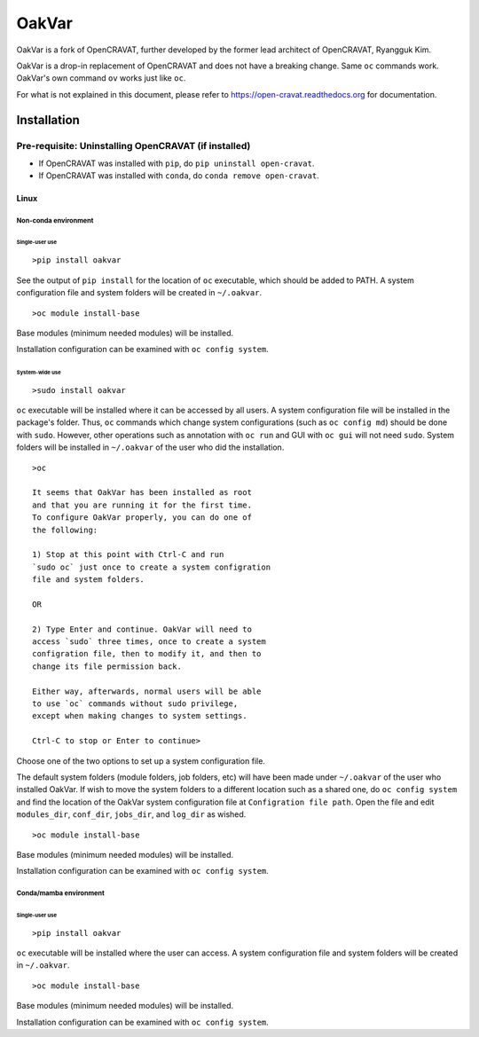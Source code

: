 #########
OakVar
#########

OakVar is a fork of OpenCRAVAT, further developed by the former lead architect of OpenCRAVAT, Ryangguk Kim.

OakVar is a drop-in replacement of OpenCRAVAT and does not have a breaking change. Same ``oc`` commands work. OakVar's own command ``ov`` works just like ``oc``.

For what is not explained in this document, please refer to https://open-cravat.readthedocs.org for documentation.

************
Installation
************


Pre-requisite: Uninstalling OpenCRAVAT (if installed)
*****

* If OpenCRAVAT was installed with ``pip``, do ``pip uninstall open-cravat``.
* If OpenCRAVAT was installed with ``conda``, do ``conda remove open-cravat``.

======================================
Linux
======================================

Non-conda environment
===================

Single-user use
---------------
::

  >pip install oakvar

See the output of ``pip install`` for the location of ``oc`` executable, which should be added to PATH. A system configuration file and system folders will be created in ``~/.oakvar``.
::

  >oc module install-base

Base modules (minimum needed modules) will be installed.

Installation configuration can be examined with ``oc config system``.

System-wide use
-----------
::

  >sudo install oakvar

``oc`` executable will be installed where it can be accessed by all users. A system configuration file will be installed in the package's folder. Thus, ``oc`` commands which change system configurations (such as ``oc config md``) should be done with ``sudo``. However, other operations such as annotation with ``oc run`` and GUI with ``oc gui`` will not need ``sudo``. System folders will be installed in ``~/.oakvar`` of the user who did the installation.
::

  >oc

  It seems that OakVar has been installed as root 
  and that you are running it for the first time. 
  To configure OakVar properly, you can do one of 
  the following:
  
  1) Stop at this point with Ctrl-C and run 
  `sudo oc` just once to create a system configration 
  file and system folders.
  
  OR
  
  2) Type Enter and continue. OakVar will need to 
  access `sudo` three times, once to create a system
  configration file, then to modify it, and then to
  change its file permission back. 
  
  Either way, afterwards, normal users will be able 
  to use `oc` commands without sudo privilege, 
  except when making changes to system settings.

  Ctrl-C to stop or Enter to continue>

Choose one of the two options to set up a system configuration file.

The default system folders (module folders, job folders, etc)  will have been made under ``~/.oakvar`` of the user who installed OakVar. If wish to move the system folders to a different location such as a shared one, do ``oc config system`` and find the location of the OakVar system configuration file at ``Configration file path``. Open the file and edit ``modules_dir``, ``conf_dir``, ``jobs_dir``, and ``log_dir`` as wished.

::

  >oc module install-base

Base modules (minimum needed modules) will be installed.

Installation configuration can be examined with ``oc config system``.

Conda/mamba environment
===================

Single-user use
---------------
::

  >pip install oakvar

``oc`` executable will be installed where the user can access. A system configuration file and system folders will be created in ``~/.oakvar``.
::

  >oc module install-base

Base modules (minimum needed modules) will be installed.

Installation configuration can be examined with ``oc config system``.
